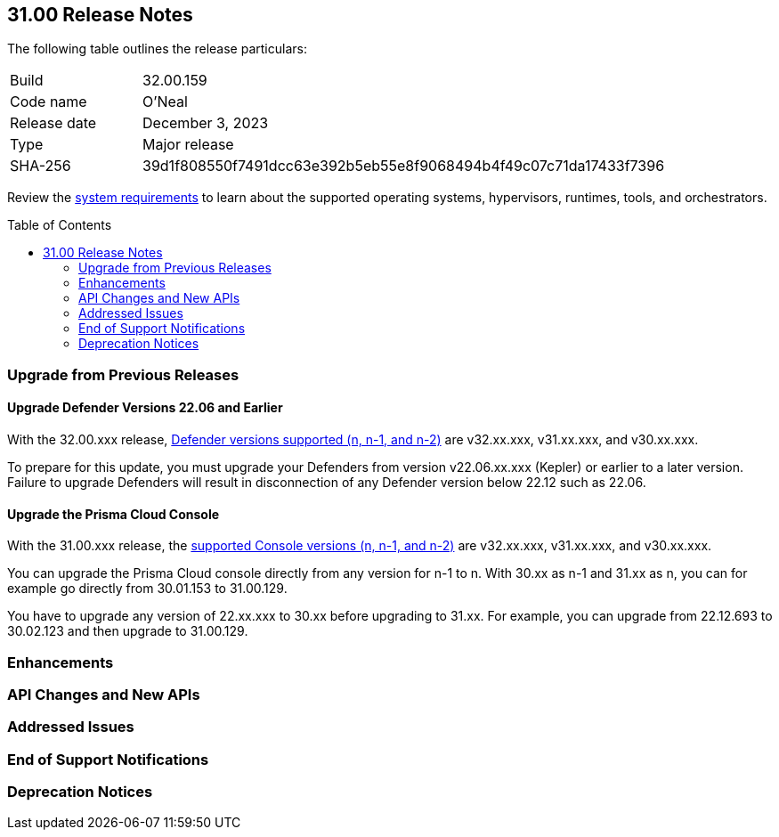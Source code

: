 :toc: macro
== 31.00 Release Notes

The following table outlines the release particulars:

[cols="1,4"]
|===
|Build
|32.00.159

|Code name
|O'Neal

|Release date
|December 3, 2023

|Type
|Major release

|SHA-256
|39d1f808550f7491dcc63e392b5eb55e8f9068494b4f49c07c71da17433f7396
|===

Review the https://docs.paloaltonetworks.com/prisma/prisma-cloud/31/prisma-cloud-compute-edition-admin/install/system_requirements[system requirements] to learn about the supported operating systems, hypervisors, runtimes, tools, and orchestrators.

//You can download the release image from the Palo Alto Networks Customer Support Portal, or use a program or script (such as curl, wget) to download the release image directly from our CDN:

//LINK

toc::[]

[#upgrade]
=== Upgrade from Previous Releases

[#upgrade-defender]
==== Upgrade Defender Versions 22.06 and Earlier

With the 32.00.xxx release, https://docs.paloaltonetworks.com/prisma/prisma-cloud/31/prisma-cloud-compute-edition-admin/welcome/support_lifecycle[Defender versions supported (n, n-1, and n-2)] are v32.xx.xxx, v31.xx.xxx, and v30.xx.xxx.

To prepare for this update, you must upgrade your Defenders from version v22.06.xx.xxx (Kepler) or earlier to a later version.
Failure to upgrade Defenders will result in disconnection of any Defender version below 22.12 such as 22.06.

[#upgrade-console]
==== Upgrade the Prisma Cloud Console

With the 31.00.xxx release, the https://docs.paloaltonetworks.com/prisma/prisma-cloud/31/prisma-cloud-compute-edition-admin/welcome/support_lifecycle[supported Console versions (n, n-1, and n-2)] are v32.xx.xxx, v31.xx.xxx, and v30.xx.xxx.

You can upgrade the Prisma Cloud console directly from any version for n-1  to n.
With 30.xx as n-1 and 31.xx as n, you can for example go directly from 30.01.153 to 31.00.129.

You have to upgrade any version of 22.xx.xxx to 30.xx before upgrading to 31.xx.
For example, you can upgrade from 22.12.693 to 30.02.123 and then upgrade to 31.00.129.

//[#cve-coverage-update]
//=== CVE Coverage Update

[#enhancements]
=== Enhancements



// [#new-features-agentless-security]
// === New Features in Agentless Security

// [#new-features-core]
// === New Features in Core

// [#new-features-host-security]
// === New Features in Host Security

// [#new-features-serverless]
// === New Features in Serverless

// [#new-features-waas]
// === New Features in WAAS

[#api-changes]
=== API Changes and New APIs


[#addressed-issues]
=== Addressed Issues

[#end-of-support]
=== End of Support Notifications


[#deprecation-notices]
=== Deprecation Notices
